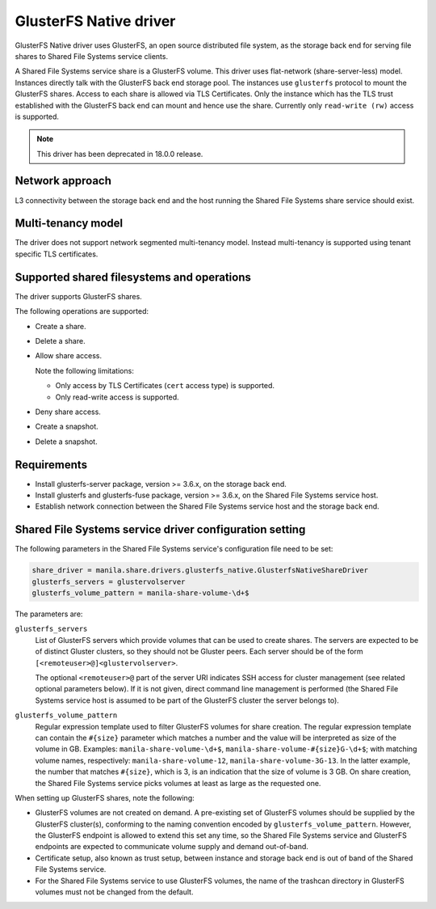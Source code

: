 =======================
GlusterFS Native driver
=======================

GlusterFS Native driver uses GlusterFS, an open source distributed file
system, as the storage back end for serving file shares to Shared File
Systems service clients.

A Shared File Systems service share is a GlusterFS volume. This driver
uses flat-network (share-server-less) model. Instances directly talk
with the GlusterFS back end storage pool. The instances use ``glusterfs``
protocol to mount the GlusterFS shares. Access to each share is allowed
via TLS Certificates. Only the instance which has the TLS trust
established with the GlusterFS back end can mount and hence use the
share. Currently only ``read-write (rw)`` access is supported.

.. note::
   This driver has been deprecated in 18.0.0 release.

Network approach
~~~~~~~~~~~~~~~~

L3 connectivity between the storage back end and the host running the
Shared File Systems share service should exist.

Multi-tenancy model
~~~~~~~~~~~~~~~~~~~

The driver does not support network segmented multi-tenancy model.
Instead multi-tenancy is supported using tenant specific TLS
certificates.

Supported shared filesystems and operations
~~~~~~~~~~~~~~~~~~~~~~~~~~~~~~~~~~~~~~~~~~~

The driver supports GlusterFS shares.

The following operations are supported:

- Create a share.

- Delete a share.

- Allow share access.

  Note the following limitations:

  - Only access by TLS Certificates (``cert`` access type) is supported.

  - Only read-write access is supported.

- Deny share access.

- Create a snapshot.

- Delete a snapshot.

Requirements
~~~~~~~~~~~~

-  Install glusterfs-server package, version >= 3.6.x, on the storage
   back end.

-  Install glusterfs and glusterfs-fuse package, version >= 3.6.x, on the
   Shared File Systems service host.

-  Establish network connection between the Shared File Systems service
   host and the storage back end.

Shared File Systems service driver configuration setting
~~~~~~~~~~~~~~~~~~~~~~~~~~~~~~~~~~~~~~~~~~~~~~~~~~~~~~~~

The following parameters in the Shared File Systems service's
configuration file need to be set:

.. code-block:: ini

   share_driver = manila.share.drivers.glusterfs_native.GlusterfsNativeShareDriver
   glusterfs_servers = glustervolserver
   glusterfs_volume_pattern = manila-share-volume-\d+$

The parameters are:

``glusterfs_servers``
   List of GlusterFS servers which provide volumes that can be used to
   create shares. The servers are expected to be of distinct Gluster
   clusters, so they should not be Gluster peers. Each server should
   be of the form ``[<remoteuser>@]<glustervolserver>``.

   The optional ``<remoteuser>@`` part of the server URI indicates
   SSH access for cluster management (see related optional
   parameters below). If it is not given, direct command line
   management is performed (the Shared File Systems service host is
   assumed to be part of the GlusterFS cluster the server belongs
   to).

``glusterfs_volume_pattern``
   Regular expression template used to filter GlusterFS volumes for
   share creation. The regular expression template can contain the
   ``#{size}`` parameter which matches a number and the value will be
   interpreted as size of the volume in GB. Examples:
   ``manila-share-volume-\d+$``,
   ``manila-share-volume-#{size}G-\d+$``; with matching volume names,
   respectively: ``manila-share-volume-12``,
   ``manila-share-volume-3G-13``. In the latter example, the number
   that matches ``#{size}``, which is 3, is an indication that the
   size of volume is 3 GB. On share creation, the Shared File Systems
   service picks volumes at least as large as the requested one.

When setting up GlusterFS shares, note the following:

- GlusterFS volumes are not created on demand. A pre-existing set of
  GlusterFS volumes should be supplied by the GlusterFS cluster(s),
  conforming to the naming convention encoded by
  ``glusterfs_volume_pattern``. However, the GlusterFS endpoint is
  allowed to extend this set any time, so the Shared File Systems
  service and GlusterFS endpoints are expected to communicate volume
  supply and demand out-of-band.

-  Certificate setup, also known as trust setup, between instance and
   storage back end is out of band of the Shared File Systems service.

-  For the Shared File Systems service to use GlusterFS volumes, the
   name of the trashcan directory in GlusterFS volumes must not be
   changed from the default.

